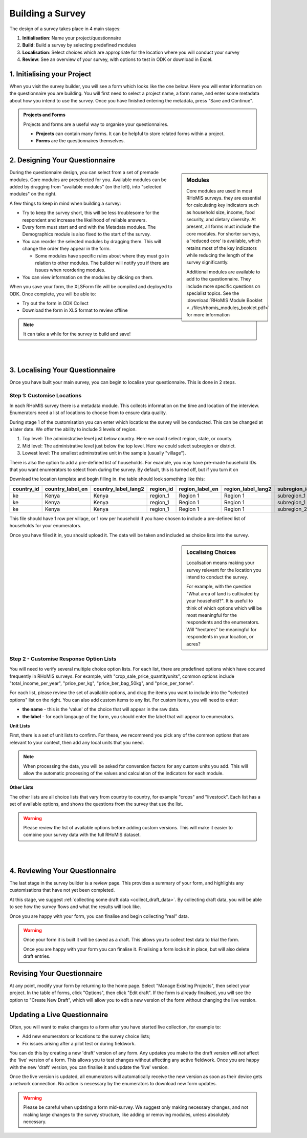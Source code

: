 .. _survey builder:

Building a Survey
===========================

The design of a survey takes place in 4 main stages:

1. **Initialisation**: Name your project/questionnaire
2. **Build**: Build a survey by selecting predefined modules
3. **Localisation**: Select choices which are appropriate for the location where you will conduct your survey
4. **Review**: See an overview of your survey, with options to test in ODK or download in Excel.



1. Initialising your Project
#######################################

When you visit the survey builder, you will see a form
which looks like the one below. Here you will enter
information on the questionnaire you are building. You
will first need to select a project name, a form name,
and enter some metadata about how you intend to use
the survey. Once you have finished entering the metadata,
press "Save and Continue".

.. admonition:: Projects and Forms

    Projects and forms are a useful way to
    organise your questionnaires.

    - **Projects** can contain many forms. It can be helpful to store related forms within a project.
    - **Forms** are the questionnaires themselves.


2. Designing Your Questionnaire
#######################################

.. sidebar:: Modules

    Core modules are used in most RHoMIS surveys. they are essential
    for calculating key indicators such as household size, income,
    food security, and dietary diversity. At present, all forms
    must include the core modules. For shorter surveys, a 'reduced core'
    is available, which retains most of the key indicators while reducing
    the length of the survey significantly.

    Additional modules are available to add to the questionnaire. They
    include more specific questions on specialist topics. See the
    :download:`RHoMIS Module Booklet <../files/rhomis_modules_booklet.pdf>`
    for more information




During the questionnaire design, you can select from a
set of premade modules. Core modules are preselected for
you. Available modules can be added by dragging from
"available modules" (on the left), into "selected modules"
on the right.

A few things to keep in mind when building a survey:

- Try to keep the survey short, this will be less troublesome for the respondent and increase the likelihood of reliable answers.
- Every form must start and end with the Metadata modules. The Demographics module is also fixed to the start of the survey.
- You can reorder the selected modules by dragging them. This will change the order they appear in the form.

  - Some modules have specific rules about where they must go in relation to other modules. The builder will notify you if there are issues when reordering modules.
- You can view information on the modules by clicking on them.

When you save your form, the XLSForm file will be compiled and deployed to ODK. Once complete, you will be able to:

- Try out the form in ODK Collect
- Download the form in XLS format to review offline

.. note::
    It can take a while for the survey to build and save!

|

.. youtube:: QjtBvouL128
    :width: 100%

|

3. Localising Your Questionnaire
#######################################

Once you have built your main survey, you can begin to localise your
questionnaire. This is done in 2 steps.


Step 1: Customise Locations
**************************************

In each RHoMIS survey there is a metadata module. This collects
information on the time and location of the interview. Enumerators
need a list of locations to choose from to ensure data quality.

During stage 1 of the customisation you can enter which locations
the survey will be conducted. This can be changed at a later date.
We offer the ability to include 3 levels of region.

1. Top level: The administrative level just below country. Here we could select region, state, or county.
2. Mid level: The administrative level just below the top level. Here we could select subregion or district.
3. Lowest level: The smallest adminstrative unit in the sample (usually "village").

There is also the option to add a pre-defined list of households. For example,
you may have pre-made household IDs that you want enumerators to select from
during the survey. By default, this is turned off, but if you turn it on


Download the location template and begin filling in. the table should
look something like this:

.. list-table::
   :widths: 25 25 25 25 25 25 25 25 25 25 25 25
   :header-rows: 1

   * - country_id
     - country_label_en
     - country_label_lang2
     - region_id
     - region_label_en
     - region_label_lang2
     - subregion_id
     - subregion_label_en
     - subregion_label_lang2
     - village_id
     - village_label_en
     - village_label_lang2

   * - ke
     - Kenya
     - Kenya
     - region_1
     - Region 1
     - Region 1
     - subregion_1
     - Subregion 1
     - Subregion 1
     - village_1
     - Village 1
     - Village 1

   * - ke
     - Kenya
     - Kenya
     - region_1
     - Region 1
     - Region 1
     - subregion_1
     - Subregion 1
     - Subregion 1
     - village_2
     - Village 2
     - Village 2

   * - ke
     - Kenya
     - Kenya
     - region_1
     - Region 1
     - Region 1
     - subregion_2
     - Subregion 2
     - Subregion 2
     - village_3
     - Village 3
     - Village 3

This file should have 1 row per village, or 1 row per household if you have
chosen to include a pre-defined list of households for your enumerators.

Once you have filled it in, you should upload it. The data will be taken and
included as choice lists into the survey.

.. image:: ../images/location-selection.png



.. sidebar:: Localising Choices

    Localisation means making your survey
    relevant for the location you intend to
    conduct the survey.

    For example, with the question "What area of land is
    cultivated by your household?". It is useful to
    think of which options which will be most
    meaningful for the respondents and the enumerators.
    Will "hectares" be meaningful for respondents
    in your location, or acres?

Step 2 - Customise Response Option Lists
****************************************

You will need to verify several multiple
choice option lists. For each list, there are
predefined options which have occured frequently
in RHoMIS surveys. For example, with "crop_sale_price_quantityunits",
common options include "total_income_per_year", "price_per_kg", "price_ber_bag_50kg",
and "price_per_tonne".

For each list, please review the set of available options, and drag
the items you want to include into the "selected options" list on the right.
You can also add custom items to any list. For custom items, you will need to enter:

- **the name** - this is the 'value' of the choice that will appear in the raw data.
- **the label** - for each langauge of the form, you should enter the label that will appear to enumerators.

**Unit Lists**

First, there is a set of unit lists to confirm. For these,
we recommend you pick any of the common options that are relevant
to your context, then add any local units that you need.

.. note::
    When processing the data, you will be asked for conversion factors
    for any custom units you add. This will allow the automatic processing
    of the values and calculation of the indicators for each module.

**Other Lists**

The other lists are all choice lists that vary from country to country, for example "crops" and "livestock".
Each list has a set of available options, and shows the questions from the survey that use the list.

.. warning::
    Please review the list of available options before adding custom versions. This will make it easier to combine your survey data with the full RHoMIS dataset.



|

.. youtube:: W8as6TAd-WE
    :width: 100%

|



4. Reviewing Your Questionnaire
#######################################

The last stage in the survey builder is a review page. This
provides a summary of your form, and highlights any customisations
that have not yet been completed.

At this stage, we suggest
:ref:`collecting some draft data <collect_draft_data>`.
By collecting draft data, you will be able to see how the
survey flows and what the results will look like.

Once you are happy with your form, you can finalise and begin
collecting "real" data.

.. warning::
    Once your form it is built it will be saved as a draft.
    This allows you to collect test data to trial the form.

    Once you are happy with your form you can finalise it.
    Finalising a form locks it in place, but will also delete
    draft entries.


Revising Your Questionnaire
#######################################

At any point, modify your form by returning to the home page.
Select "Manage Existing Projects", then select your project. In the table of forms,
click "Options", then click "Edit draft". If the form is already
finalised, you will see the option to "Create New Draft", which will
allow you to edit a new version of the form without changing the
live version.

Updating a Live Questionnaire
#######################################

Often, you will want to make changes to a form after
you have started live collection, for example to:

- Add new enumerators or locations to the survey choice lists;
- Fix issues arising after a pilot test or during fieldwork.

You can do this by creating a new 'draft' version of any form. Any updates
you make to the draft version will *not* affect the 'live' version of a form.
This allows you to test changes without affecting any active fieldwork. Once
you are happy with the new 'draft' version, you can finalise it and update the
'live' version.

Once the live version is updated, all enumerators will automatically
receive the new version as soon as their device gets a network connection. No
action is necessary by the enumerators to download new form updates.

.. warning::
    Please be careful when updating a form mid-survey. We suggest only making necessary changes, and not making large changes to the survey structure, like adding or removing modules, unless absolutely necessary.




















